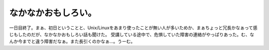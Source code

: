 ﻿なかなかおもしろい。
####################


一日目終了。まぁ、初日ということと、Unix/Linuxをあまり使ったことが無い人が多いためか、まぁちょっと冗長かなぁって感じもしたのだが、なかなかおもしろい話も聞けた。
受講している途中で、危惧していた障害の連絡がやっぱりあった。む、なんか今までと違う障害だなぁ。また長引くのかなぁ…。うーむ。



.. author:: mkouhei
.. categories:: security, 仕事, 
.. tags::


